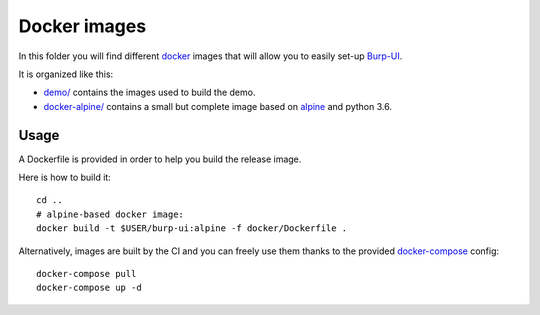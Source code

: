 Docker images
=============

In this folder you will find different `docker`_ images that will allow you to
easily set-up `Burp-UI`_.

It is organized like this:

- `demo/ <demo/>`_ contains the images used to build the demo.
- `docker-alpine/ <docker-alpine/>`_ contains a small but complete image based
  on `alpine`_ and python 3.6.

Usage
-----

A Dockerfile is provided in order to help you build the release image.

Here is how to build it:

::

    cd ..
    # alpine-based docker image:
    docker build -t $USER/burp-ui:alpine -f docker/Dockerfile .


Alternatively, images are built by the CI and you can freely use them thanks to
the provided `docker-compose`_ config:

::

    docker-compose pull
    docker-compose up -d

.. _docker: https://www.docker.com/
.. _docker-compose: https://docs.docker.com/compose/
.. _Burp-UI: https://git.ziirish.me/ziirish/burp-ui
.. _alpine: https://alpinelinux.org/

